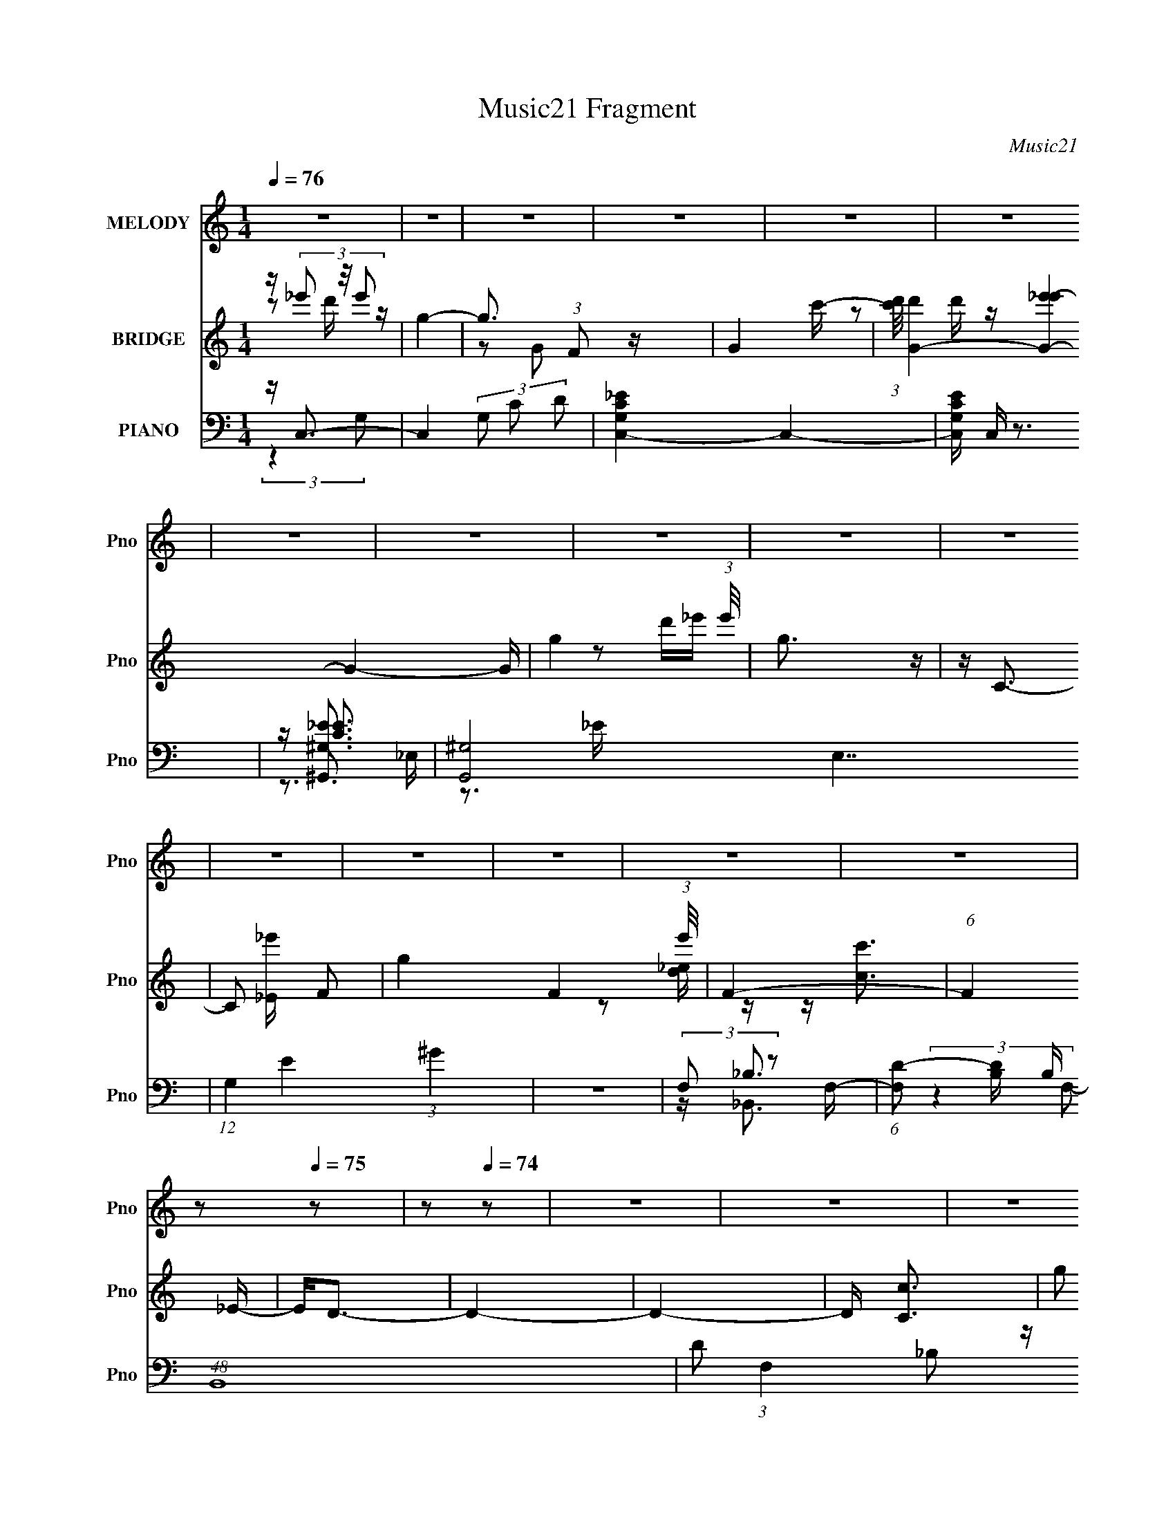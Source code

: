 X:1
T:Music21 Fragment
C:Music21
%%score 1 ( 2 3 ) ( 4 5 6 7 8 )
L:1/16
Q:1/4=76
M:1/4
I:linebreak $
K:none
V:1 treble nm="MELODY" snm="Pno"
V:2 treble nm="BRIDGE" snm="Pno"
L:1/4
V:3 treble 
V:4 bass nm="PIANO" snm="Pno"
V:5 bass 
V:6 bass 
V:7 bass 
L:1/4
V:8 bass 
L:1/4
V:1
 z4 | z4 | z4 | z4 | z4 | z4 | z4 | z4 | z4 | z4 | z4 | z4 | z4 | z4 | z4 | z4 | z2[Q:1/4=75] z2 | %17
 z2[Q:1/4=74] z2 | z4 | z4 | z4 | z4 | (3:2:2z4[Q:1/4=75] z2 | z4 | z4 | z4 | z4 | z4 | z4 | z4 | %30
 z4 | z4 | z4 | z4 | z4 | z4 | (3:2:1z2 D2 C- | (6:5:1C2 D2 _E- | (6:5:1E2 F2 _E- | %39
 (6:5:1E2 D2 C- | (6:5:2C2 G,4- | G,4- | G,4- | (6:5:2G,4 z | (3:2:1z2 D2 C- | (6:5:1C2 D2 _E- | %46
 (6:5:1E2 F2 _B,- | (6:5:1B,2 _B2 ^G- | G2>G2- | G4- | G4- | G3 z | (3:2:1z2 F2 G- | %53
 (6:5:2G2 C4 ^G- | G4- | G2 z2 | (3:2:1z2 _E2 F- | F (3:2:2z/ G- (3:2:1G2 G,- | G,4- | %59
 (6:5:2G,2 z4 | (3:2:1z2 ^G,2 _B,- | B, (3:2:2z/ C-(3:2:4C z/ G-G/- | G (3:2:2z/ F-F2- | %63
 (3:2:2F2 z2 D- | D2>C2- | C4- | C4- | C4- | (3:2:2C/ z (3:2:1z/ D2 C- | (6:5:1C2 D2 _E- | %70
 (6:5:1E2 F2 _E- | (6:5:1E2 D2 C- | (6:5:2C2 G,4- | G,4- | G,4- | (3:2:2G,2 z4 | (3:2:1z2 D2 C- | %77
 C (3:2:2z/ D- (3:2:1D2 _E- | (6:5:1E2 F2 _B,- | B, (3:2:2z/ _B- (3:2:1B2 ^G- | G2>G2- | G4- | %82
 G4- | G3 z | (3z2 F2 z/ G- | G (3:2:2z/ C- (3:2:1C2 ^G- | G4- | G4- | (3:2:2G/ z (3:2:1z/ _E2 F- | %89
 F (3:2:2z/ G- (3:2:1G2 c- | c4- | c2 z2 | (3:2:1z2 C2 D- | (3:2:2D/ z (3:2:1z/ _E2 _B- | %94
 B (3:2:2z/ D-D2- | (12:7:2D4 z _E- | E2>C2- | C4- | C4- | C4- | (3:2:2C/ z (3:2:2z/ c4- | %101
 (3:2:2c/ z (3:2:2z/ _E4- | (3:2:2E2 D4- | (3:2:2D/ z (3:2:1z/ D2 D- | (3:2:2D/ z (3:2:1z/ c2 d- | %105
 d2 z _B- | B2>_E2- | E4- | (6:5:2E2 C2 (3:2:2z/ D- (3:2:1D/ | _E2 z c- | c2 z _B- | B2 z G | %112
 (3:2:1F2 F2 G- | G2 z _B- | B2 z G- | G4- | (3:2:2G/ z (3:2:2z/ c4- | (3:2:2c/ z (3:2:2z/ _E4- | %118
 (3:2:2E/ z (3:2:2z/ D4- | (3D2D2 z/ D- | (3:2:2D/ z (3:2:2z/ c2 (3:2:1z/ d- | d2 z _B- | %122
 B2 z _E- | E3 z | (3z2 C2 z/ D- | D (3:2:2z/ _E-(3:2:4E z/ _B-B/- | B (3:2:2z/ D-D2- | %127
 (3:2:2D4 z/ _E- | E2>C2- | C4- | C4- | C4- | (3:2:2C/ z z3 | z4 | z4 | z4 | (3:2:1z2 D2 C- | %137
 (6:5:1C2 D2 _E- | (6:5:1E2 F2 _E- | (6:5:1E2 D2 C- | (6:5:2C2 G,4- | G,4- | G,4- | (3:2:2G,2 z4 | %144
 (3:2:1z2 D2 C- | C (3:2:2z/ D- (3:2:1D2 _E- | (6:5:1E2 F2 _B,- | B, (3:2:2z/ _B- (3:2:1B2 ^G- | %148
 G2>G2- | G4- | G4- | G3 z | (3z2 F2 z/ G- | G (3:2:2z/ C- (3:2:1C2 ^G- | G4- | G4- | %156
 (3:2:2G/ z (3:2:1z/ _E2 F- | F (3:2:2z/ G- (3:2:1G2 c- | c4- | c2 z2 | (3:2:1z2 C2 D- | %161
 (3:2:2D/ z (3:2:1z/ _E2 _B- | B (3:2:2z/ D-D2- | (12:7:2D4 z _E- | E2>C2- | C4- | C4- | C4- | %168
 (3:2:2C/ z (3:2:2z/ c4- | (3:2:2c/ z (3:2:2z/ _E4- | (3:2:2E2 D4- | (3:2:2D/ z (3:2:1z/ D2 D- | %172
 (3:2:2D/ z (3:2:1z/ c2 d- | d2 z _B- | B2>_E2- | E4- | (6:5:2E2 C2 (3:2:2z/ D- (3:2:1D/ | %177
 _E2 z c- | c2 z _B- | B2 z G | (3:2:1F2 F2 G- | G2 z _B- | B2 z G- | G4- | %184
 (3:2:2G/ z (3:2:2z/ c4- | (3:2:2c/ z (3:2:2z/ _E4- | (3:2:2E/ z (3:2:2z/ D4- | (3D2D2 z/ D- | %188
 (3:2:2D/ z (3:2:2z/ c2 (3:2:1z/ d- | d2 z _B- | B2 z _E- | E3 z | (3z2 C2 z/ D- | %193
 D (3:2:2z/ _E-(3:2:4E z/ _B-B/- | B (3:2:2z/ D-D2- | (3:2:2D4 z/ _E- | E2>C2- | C4- | C4- | C4- | %200
 (3:2:2C/ z (3:2:2z/ c4- | (3:2:2c/ z (3:2:2z/ _E4- | (3:2:2E2 D4- | (3:2:2D/ z (3:2:1z/ D2 D- | %204
 (3:2:2D/ z (3:2:1z/ c2 d- | d2 z _B- | B2>_E2- | E4- | (6:5:2E2 C2 (3:2:2z/ D- (3:2:1D/ | %209
 _E2 z c- | c2 z _B- | B2 z G | (3:2:1F2 F2 G- | G2 z _B- | B2 z G- | G4- | %216
 (3:2:2G/ z (3:2:2z/ c4- | (3:2:2c/ z (3:2:2z/ _E4- | (3:2:2E/ z (3:2:2z/ D4- | (3D2D2 z/ D- | %220
 (3:2:2D/ z (3:2:2z/ c2 (3:2:1z/ d- | d2 z _B- | B2 z _E- | E3 z | (3z2 C2 z/ D- | %225
 D (3:2:2z/ _E-(3:2:4E z/ _B-B/- | B (3:2:2z/ D-D2- | (3:2:2D4 z/ _E- | E2>C2- | C4- | C4- | C4- | %232
 (3:2:2C/ z (3:2:2z/ C2 (3:2:1z/ D- | D (3:2:2z/ _E-(3:2:4E z/ _B-B/- | B (3:2:2z/ D-D2- | %235
 (3:2:2D4 z/ _E- | E2>C2- | C4- | C4- | C4- | (3:2:2C/ z (3:2:2z/ C2 (3:2:1z/ D- | %241
 D (3:2:2z/ _E-(3:2:4E z/ _B-B/- | B2>D2- | D4- | D4- | (3:2:2D/ z z3 | (3:2:2z2 _E4- | %247
 (6:5:1E4 C- | C4- | C4- | C3 z |] %251
V:2
 z/4 (3_e'/ z/8 e'/ | g- | g3/4 (3:2:1F/ z/4 | G- c'/4- | %4
 (3:2:1[c'd']/8 [d'G-]/6 [G-_e'e'-]11/6 G- G/4 | g- (3:2:1e'/8 | g3/4 z/4 | z/4 C3/4- | %8
 C/ [_e'_E]/4 F/- | g F- (3:2:1e'/8 | F- | (6:5:1F _E/4- | E/<D/- | D- | D- | D/4 [Cc]3/4 | %16
[Q:1/4=75] (3:2:2g/ z | [cc']-[Q:1/4=74] | [cc']/<[_B_b]/- | (12:11:1[Bb] [fF]/4- | %20
 (6:5:2[fF]/ [gG]- | [gG]- | [gG]-[Q:1/4=75] | (3:2:1[gG]/ [Gg]3/4- | [Gg]/<[_E_e]/- | [Ee]- | %26
 [Ee]/<[Dd]/- | [Dd]- | [Dd]/<[Cc]/- | [Cc]- | [Cc]- | [Cc]- | [Cc]- | [Cc]- | [Cc]- | [Cc] | z | %37
 z | z | z | z | z | z | z | z | z | z | z | z | z | z | z | (3:2:2z/ ^g- | g- | (12:7:2g z/ | %55
 (3:2:1z/ g/ (3:2:1z/4 | f/4 (3:2:2z/8 g/4-g/- | g- | (3:2:2g/ z/ c/4- | c/4 x/12 d/ (3:2:1z/4 | %60
 (6:5:2e/ g- | g- | (3:2:2g/ f- | (3:2:2f/8 z/4 (3:2:2z/8 d- | (3:2:2d/ c- | c- | c- | (3:2:2c z/ | %68
 z | z | z | z | z3/4 f/4- | f/4 (3:2:4z/8 _e/4-e/ z/4 | d/4 (3:2:2z/8 G/4-G/- | G- | (3:2:2G/ z | %77
 z | z | z | (3:2:2z/ _B- | B- (3:2:1G- | B- G- e- | B- G- e- | (3:2:2B/ G/ e/4 (3:2:1c- | c G/4- | %86
 (6:5:2G/ F- | F- | (3:2:2F/8 z/4 (3:2:2z/8 F- | (6:5:1F G/4- | (6:5:2G/ c- | c- | (3:2:2c/ _E- | %93
 E- | (3:2:2E/ D- | D _E/4- | (6:5:2E/ C- | C- | C- | C- | (3:2:2C/8 z/4 z3/4 | (3:2:2z/ [c_e]- | %102
 (3:2:2[ce]/8 z/4 (3:2:2z/8 [_Bd]- | [Bd]- | (12:7:2[Bd] z/ | (3:2:2z/ [_Bd]- | (3:2:2[Bd]/ [Gc]- | %107
 [Gc]- | (3:2:2[Gc]/ c- | c- | (3:2:2c/ d | (6:5:1[c_B]/ (3:2:1_B7/8 | (6:5:2F/ G- | G- | %114
 (3:2:2G/ z/ G,/4- | (6:5:1[G,_B,]/ _B,5/12 (3:2:1z/4 | (6:5:2C/ _E- | E- | %118
 (3:2:2E/8 z/4 (3:2:2z/8 [DF]- | (6:5:1[DF] _B/4- | (6:5:2B/ d- | (3:2:2d/ f- | %122
 (3:2:1f/8 x/4 [c_e]/ (3:2:1z/4 | (6:5:1[d_e]/ (3:2:1_e7/8 | (6:5:2f/ [c_e]- | [ce]- | %126
 (3:2:2[ce]/8 z/4 (3:2:2z/8 [df]- | (3:2:2[df]/ d- | (3:2:2d/8 z/4 (3:2:2z/8 [Gc]- | [Gc]- | %130
 [Gc]- | [Gc]- | (3:2:1[Gc]/ (3:2:1G- | (3:2:2G/ [cd]/ (3:2:1d3/8 | e- d/4- | [ec]- d- e/4 d/4 | %136
 (3:2:1c/ G/4 (3:2:1z | z | z | z | z3/4 f/4- | f/4 (3:2:4z/8 _e/4-e/ z/4 | d/4 (3:2:2z/8 G/4-G/- | %143
 G- | (3:2:2G/ z | z | z | z | (3:2:2z/ _B- | B- (3:2:1G- | B- G- e- ^G,/4- | %151
 B- G- e- (6:5:2G,/ G,- | (3:2:2B/ [GF,-]/ (3:2:2[F,-eG,]/ (1:1:1G,3/8 | F,- c G/4- | %154
 F,- (6:5:2G/ F- | F, F- _E,/4- | (3:2:1F/8 E,/4 (3:2:1G,- | G,- (6:5:1F G/4- | G,- (6:5:2G/ c- | %159
 (3:2:2G,/ [cC,]2 | (6:5:2D,/ [_E,_E]- | [E,E]- | (3:2:1[E,E]/ (3:2:1D,- | D,- D _E/4- | %164
 (12:7:2D, E/ (3:2:1[C,C]- | (48:37:1[C,Cg]4 | f/4 x/12 f/ (3:2:1z/4 | (6:5:1[ed]/ (3:2:1d7/8 | %168
 (6:5:2e/ z | (3:2:2z/ [c_e]- | (3:2:2[ce]/8 z/4 (3:2:2z/8 [_Bd]- | [Bd]- | (12:7:2[Bd] z/ | %173
 (3:2:2z/ [_Bd]- | (3:2:2[Bd]/ [Gc]- | [Gc]- | (3:2:2[Gc]/ c- | c- | (3:2:2c/ d | %179
 (6:5:1[c_B]/ (3:2:1_B7/8 | (6:5:2F/ G- | G- | (3:2:2G/ z/ G,/4- | %183
 (6:5:1[G,_B,]/ _B,5/12 (3:2:1z/4 | (6:5:2C/ _E- | E- | (3:2:2E/8 z/4 (3:2:2z/8 [DF]- | %187
 (6:5:1[DF] _B/4- | (6:5:2B/ d- | (3:2:2d/ f- | (3:2:1f/8 x/4 [c_e]/ (3:2:1z/4 | %191
 (6:5:1[d_e]/ (3:2:1_e7/8 | (6:5:2f/ [c_e]- | [ce]- | (3:2:2[ce]/8 z/4 (3:2:2z/8 [df]- | %195
 (3:2:2[df]/ d- | (3:2:2d/8 z/4 (3:2:2z/8 [Gc]- | [Gc]- | [Gc]- | [Gc]- | (3:2:2[Gc]/ c'- | c'- | %202
 (3:2:2c'/ d'- | (6:5:1d' c'/4- | (6:5:2c'/ _b- | b- | (6:5:2b z/4 | (3:2:1z/ _e'/ (3:2:1z/4 | %208
 (6:5:2d'/ c'- | c'- | (3:2:2c'/8 z/4 (3:2:2z/8 [_bd']- | (3:2:2[bd']/ c'- | (3:2:2c'/ [g_b]- | %213
 [gb]- | (3:2:2[gb]/ z/ g/4- | g/4 x/12 _e'/ (3:2:1z/4 | (6:5:2d'/ c'- | c'- | %218
 (3:2:2c'/8 z/4 (3:2:2z/8 [_bd']- | (3:2:1[bd']/ d'/ (3:2:1z/4 | (6:5:2c'/ _b- | (3:2:2b/ g- | %222
 (3:2:1g/ _e'/ (3:2:1z/4 | (6:5:2d'/ c'- | (3:2:2c'/8 z/4 (3:2:2z/8 c'- | (6:5:2c' z/4 | %226
 (3:2:1z/ d'/ (3:2:1z/4 | (6:5:1[c'_b]/ _b5/12 (3:2:1z/4 | (6:5:2g/ c'- | c'- | c'- | c'- | %232
 (3:2:2c'/8 z/4 (3:2:2z/8 c'- | (6:5:1c' _e'/4- | (6:5:1[e'd']/ d'5/12 (3:2:1z/4 | (6:5:2c'/ _b- | %236
 (3:2:2b/ c'- | c'- | c'- | (6:5:2c' z/4 | (3:2:2z/ [c_e]- | (3:2:2[ce]/ g- | (12:7:2g f- | f- | %244
 f- | (6:5:2f z/4 | z | z | z | (3:2:1z/ _E/ (3:2:1z/4 | F/4 (3:2:2z/8 G/4-G/- | G- | %252
 (3:2:2G/ _B- | (6:5:1B _E/4 | (3:2:2F/ G- | G- | G- | G- | (3:2:2G/ _E- | E- | (3:2:2E/ D- | %261
 (6:5:1D D/4- | (6:5:2D/ C- | C- | C- | C- | C- | C- | C- | (3:2:2C/ z |] %270
V:3
 z2 d' z | x4 | z2 G2- x4/3 | x5 | z2 d' z x28/3 | x13/3 | x4 | x4 | z2 d'_e'- x | x25/3 | x4 | %11
 x13/3 | x4 | x4 | x4 | z2 [d_e] z | z [cc']3- | x4 | x4 | x14/3 | x13/3 | x4 | x4 | x13/3 | x4 | %25
 x4 | x4 | x4 | x4 | x4 | x4 | x4 | x4 | x4 | x4 | x4 | x4 | x4 | x4 | x4 | x4 | x4 | x4 | x4 | %44
 x4 | x4 | x4 | x4 | x4 | x4 | x4 | x4 | x4 | x4 | x4 | z3 f- | x4 | x4 | x4 | z3 _e- | x13/3 | %61
 x4 | x4 | x4 | x4 | x4 | x4 | x4 | x4 | x4 | x4 | x4 | x4 | z3 d- | x4 | x4 | x4 | x4 | x4 | x4 | %80
 x4 | z3 _e- x8/3 | x12 | x12 | x19/3 | x5 | x13/3 | x4 | x4 | x13/3 | x13/3 | x4 | x4 | x4 | x4 | %95
 x5 | x13/3 | x4 | x4 | x4 | x4 | x4 | x4 | x4 | x4 | x4 | x4 | x4 | x4 | x4 | z3 c- | z3 F- | %112
 x13/3 | x4 | x4 | z3 C- | x13/3 | x4 | x4 | x13/3 | x13/3 | x4 | z3 d- | z3 f- | x13/3 | x4 | x4 | %127
 x4 | x4 | x4 | x4 | x4 | z3 c- | z3 _e- | x5 | z3 G- x6 | x5 | x4 | x4 | x4 | x4 | z3 d- | x4 | %143
 x4 | x4 | x4 | x4 | x4 | x4 | z3 _e- x8/3 | x13 | x49/3 | (3:2:2z2 c4- x | x9 | x25/3 | x9 | %156
 (3:2:2z2 F4- | x25/3 | x25/3 | z3 D,- x8/3 | x13/3 | x4 | (3:2:2z2 D4- | x9 | x20/3 | %165
 z3 f- x25/3 | z3 _e- | z3 _e- | x4 | x4 | x4 | x4 | x4 | x4 | x4 | x4 | x4 | x4 | z3 c- | z3 F- | %180
 x13/3 | x4 | x4 | z3 C- | x13/3 | x4 | x4 | x13/3 | x13/3 | x4 | z3 d- | z3 f- | x13/3 | x4 | x4 | %195
 x4 | x4 | x4 | x4 | x4 | x4 | x4 | x4 | x13/3 | x13/3 | x4 | x4 | z3 d'- | x13/3 | x4 | x4 | x4 | %212
 x4 | x4 | x4 | z3 d'- | x13/3 | x4 | x4 | z3 c'- | x13/3 | x4 | z3 d'- | x13/3 | x4 | x4 | %226
 z3 c'- | z3 g- | x13/3 | x4 | x4 | x4 | x4 | x13/3 | z3 c'- | x13/3 | x4 | x4 | x4 | x4 | x4 | %241
 x4 | x5 | x4 | x4 | x4 | x4 | x4 | x4 | z3 F- | x4 | x4 | x4 | x13/3 | x4 | x4 | x4 | x4 | x4 | %259
 x4 | x4 | x13/3 | x13/3 | x4 | x4 | x4 | x4 | x4 | x4 | x4 |] %270
V:4
 z C,3- | C,4- (3G,2 C2 D2 | [G,CC,_E]4- C,4- | [G,CC,E] C, z3 | z [^G,_E]3 | [G,,^G,-]8 E,7 | %6
 (12:7:1G,4 E4 (3:2:1^G4 | z4 | (3:2:2F,2 z2 F,- | (6:5:1[F,D-]2 [D-B,]7/3 B,5/3 (48:31:1B,,16 | %10
 D2 (3:2:1F,4 _B,2 z | z4 | z [G,_B,] z D,- | (48:35:2[G,,G,-]16 D2 D,8- D,3 | G,4- D4- G3- | %15
 (6:5:1G,4 D3 G2 (3:2:1z |[Q:1/4=75] ^G,2>_E,2- | E,^G,[Q:1/4=74] z2 | (3:2:2F,2 z2 F,- | %19
 F,3 [DB,,]2 _B,2 z | z (3:2:2G,2 z G,,- | (12:7:2[C,,G,-]16 E4 G,,8- G,, | %22
 (3:2:1G,/ C _E3-[Q:1/4=75] | E z3 | (3^G,2 z2 _E,2 | [EG] ^G,2 z | (3:2:2F,2 z2 F,- | %27
 (6:5:1F,2 [B,,D] _B, z2 | [G,C,,]2<C2- | C [C,G,]8- C,3 | (24:19:1[G,c-]8 G | c4- C4- G3 | %32
 c (3:2:1[CC,,-]/ C,,8/3- | C,,4- G,,4- (3:2:2G,2 C2 | C,,4- G,,4- [CG]2 | %35
 (12:7:2C,,4 G,,2 (6:5:1z2 | (3:2:2z2 C,,4- | (48:31:2[C,,G,-]16 C4 (48:29:1G,,16 | %38
 (12:7:1G,4 C4- | (6:5:1C2 G2 (3:2:1z | (3:2:2z2 G,,4- | (24:17:2[G,,G,]16 [B,D]2 D,8- D,3 | %42
 D3 G2 (3:2:1z | z4 | (3:2:2z2 ^G,,4- | (3:2:1[G,,^G,]4 [^G,C]2/3 (3:2:1C E,2 | %46
 (3:2:1C/ x (3:2:1_B,,4- | (3:2:2B,,2 F,2 [_B,D] (6:5:1z2 | (3:2:2z2 _E,,4- | %49
 (12:7:1[E,,G,-]16 B,,8- B,, | (3:2:2G,2 B,2 G2 (3:2:1z | z4 | (3:2:2z2 F,,4- | %53
 (12:7:2[F,,^G,]16 F,4 C4 (48:25:1C,16 | F,3 (3:2:1[^G,CF]4- | (3:2:2[G,CF]/ z z3 | (3:2:2z2 C,4- | %57
 (3:2:2[C,_E]16 G,2 | G, (3:2:2z/ D-D2- | (3:2:2D/ z (3:2:1z/ C (6:5:1z2 | (3:2:2z2 [^G,,^G,C]4- | %61
 (3:2:1[G,,G,C]2 E, (3:2:1z4 | (3:2:2z2 [_B,,_B,]4- | (3:2:2[B,,B,]2 F,2 D (6:5:1z2 | %64
 (3:2:2z2 C,,4- | (24:17:2[C,,G,]16 E2 G,,8- G,,3 | (3:2:2C/ z (3:2:1z/ D2 (3:2:1z | %67
 (3:2:1z2 G, (6:5:1z2 | (3:2:2z2 C,,4- | (48:31:2[C,,G,-]16 C4 (48:29:1G,,16 | (12:7:1G,4 C4- | %71
 (6:5:1C2 G2 (3:2:1z | (3:2:2z2 G,,4- | (24:17:2[G,,G,]16 [B,D]2 D,8- D,3 | D3 G2 (3:2:1z | z4 | %76
 (3:2:2z2 ^G,,4- | (3:2:1[G,,^G,]4 [^G,C]2/3 (3:2:1C E,2 | (3:2:1C/ x (3:2:1_B,,4- | %79
 (3:2:2B,,2 F,2 [_B,D] (6:5:1z2 | (3:2:2z2 _E,,4- | (12:7:1[E,,G,-]16 B,,8- B,, | %82
 (3:2:2G,2 B,2 G2 (3:2:1z | z4 | (3:2:2z2 F,,4- | (12:7:2[F,,^G,]16 F,4 C4 (48:25:1C,16 | %86
 F,3 (3:2:1[^G,CF]4- | (3:2:2[G,CF]/ z z3 | (3:2:2z2 C,4- | (3:2:2[C,_E]16 G,2 | %90
 G, (3:2:2z/ D-D2- | (3:2:2D/ z (3:2:1z/ C (6:5:1z2 | (3:2:2z2 [^G,,^G,C]4- | %93
 (3:2:1[G,,G,C]2 E, (3:2:1z4 | (3:2:2z2 [_B,,_B,]4- | (3:2:2[B,,B,]2 F,2 D (6:5:1z2 | %96
 (3:2:2z2 C,,4- | (24:17:2[C,,G,]16 E2 G,,8- G,,3 | (3:2:2C/ z (3:2:1z/ D2 (3:2:1z | %99
 (3:2:1z2 G, (6:5:1z2 | (3:2:2z2 [^G,,^G,]4- | (3[G,,G,]2 E/ E,2 C (6:5:1z2 | (3:2:2z2 _B,,4- | %103
 (6:5:1[B,,_B,]4 (3:2:1[_B,F,] F,7/3 | (3:2:1F/ x (3:2:1G,,4- | (6:5:1G,,4 D,3 _B, (3:2:1z | %106
 (3:2:2z2 C,4- | (6:5:2[C,G,D]4 G,/ x/3 | (3:2:2D2 F,,4- | (3:2:2F,,4 C/ C,2 [^G,C] (3:2:1z2 | %110
 (3:2:2z2 _B,,4- | (3:2:1[B,,F,]4 [F,B,DD,]2/3 D,5/3 | (3:2:1[B,^G,]/ (3:2:2^G,3/2 _E,,4- | %113
 (3:2:1[E,,_E,G,_B,]4 [_E,G,_B,B,,]2/3 B,,4/3 | (3:2:1E,/ x (3:2:1[_E,_B,_E]4- | %115
 (3:2:2[E,B,E]/ [G,B,E]/ [B,,_E,-G,-_B,-^C-]2 (3:2:1[_E,G,_B,^C]2- | %116
 (3:2:1[E,G,B,C]2 [E,,^G,,-] (3:2:1^G,,5/2- | (3:2:2G,,4 G,/ E,2 [C_E]2 (3:2:1z | (3:2:2z2 _B,,4- | %119
 (6:5:2B,,4 F,2 (3:2:1[_B,D]2 B,- | (3:2:1B,/ x (3:2:1G,,4- | G,,4 (3:2:1G,/ D,3 (3:2:1[_B,D]2 _E | %122
 (3:2:2D2 C,4- | (12:7:2C,4 G,/ [G,C_E] (6:5:1z2 | (3:2:2z2 ^G,,4- | (3:2:1G,,2 [E,^G,C]2 (3:2:1z | %126
 (3:2:1G,/ x (3:2:1_B,,4- | (3:2:2B,,2 F,2 [_B,D] (6:5:1z2 | (3z2 C,,2 z/ C,- | (48:37:1[C,G,-]16 | %130
 (12:7:2[G,CG]4 [CGC]5/2 | G,4- (3:2:1[CGc]4- | (3:2:2G,/ [CGcG,]2 G,/3 z G,- | %133
 G, (12:11:2[CG]4 E/ | z (3:2:2G,2 z G,- | (3G,/ [EC]/ z/ (3:2:2z [_ECG,]4- | %136
 (3:2:1[ECG,]2 (3:2:1C,,4- | (3:2:1C,,2 [G,G,C] (3:2:2[G,C]/ z/ G,- | (3:2:1G,/ x (3:2:1C,4- | %139
 (12:7:2C,4 G,/ [G,C_E] (6:5:1z2 | (3:2:2z2 G,,4- | (24:17:2[G,,G,_B,]16 D,2 | %142
 (6:5:1[D,D]2 D5/3 (3:2:1z | [D,G,_B,]2 (3:2:2[G,_B,] z/ G,- | G, x/3 (3:2:1^G,,4- | %145
 (3:2:2G,,2 E,2 [^G,C] (6:5:1z2 | (3:2:2z2 _B,,4- | (12:7:1B,,4 F, (3:2:2_B,2 z/ ^G,- | %148
 (6:5:1[G,_E,,-]2 (3:2:1_E,,7/2- | (6:5:1[E,,_E,G,]4 B,,2 | [B,,_B,]3 _B,/3 (3:2:1z | %151
 (3:2:2E,/ z (3:2:1z/ [_E,G,_B,_E] (6:5:1z2 | (3:2:2z2 F,,4- | (24:17:2[F,,C-]16 [F,G,]2 C,6 | %154
 (3:2:1C2 G, (3:2:2F2 z/ C,- | [C,F-]2 (3:2:1F3- | (3:2:1F2 (3:2:2C,,2 z/ C,- | %157
 (3:2:1G2 [C,-C_E]8 C,3 | (6:5:1[G,C-_E-G-]2 (3:2:1[C_EG]7/2- | (3:2:1[CEG]/ [G,F-]2 (3:2:1F5/2- | %160
 (3:2:2F2 [G,^G,,-]/ (3:2:1^G,,7/2- | (3G,,2 E/ E,2 [^G,_E] (6:5:1z2 | (3:2:2z2 _B,,4- | %163
 (12:7:1B,,4 F,2 (3:2:2D2 z/ _E- | (6:5:1[EC,-]2 (3:2:1C,7/2- | (24:17:2[C,G]16 C2 G,2 | %166
 (6:5:1[G,C_EGc]2 [C_EGc]5/3 (3:2:1z | (6:5:1[G,C_E]2 [C_E]5/3 (3:2:1z | (3:2:2_E2 [^G,,^G,]4- | %169
 (3[G,,G,]2 E/ E,2 C (6:5:1z2 | (3:2:2z2 _B,,4- | (6:5:1[B,,_B,]4 (3:2:1[_B,F,] F,7/3 | %172
 (3:2:1F/ x (3:2:1G,,4- | (6:5:1G,,4 D,3 _B, (3:2:1z | (3:2:2z2 C,4- | (6:5:2[C,G,D]4 G,/ x/3 | %176
 (3:2:2D2 F,,4- | (3:2:2F,,4 C/ C,2 [^G,C] (3:2:1z2 | (3:2:2z2 _B,,4- | %179
 (3:2:1[B,,F,]4 [F,B,DD,]2/3 D,5/3 | (3:2:1[B,^G,]/ (3:2:2^G,3/2 _E,,4- | %181
 (3:2:1[E,,_E,G,_B,]4 [_E,G,_B,B,,]2/3 B,,4/3 | (3:2:1E,/ x (3:2:1[_E,_B,_E]4- | %183
 (3:2:2[E,B,E]/ [G,B,E]/ [B,,_E,-G,-_B,-^C-]2 (3:2:1[_E,G,_B,^C]2- | %184
 (3:2:1[E,G,B,C]2 [E,,^G,,-] (3:2:1^G,,5/2- | (3:2:2G,,4 G,/ E,2 [C_E]2 (3:2:1z | (3:2:2z2 _B,,4- | %187
 (6:5:2B,,4 F,2 (3:2:1[_B,D]2 B,- | (3:2:1B,/ x (3:2:1G,,4- | G,,4 (3:2:1G,/ D,3 (3:2:1[_B,D]2 _E | %190
 (3:2:2D2 C,4- | (12:7:2C,4 G,/ [G,C_E] (6:5:1z2 | (3:2:2z2 ^G,,4- | (3:2:1G,,2 [E,^G,C]2 (3:2:1z | %194
 (3:2:1G,/ x (3:2:1_B,,4- | (3:2:2B,,2 F,2 [_B,D] (6:5:1z2 | (3z2 C,,2 z/ C,- | (48:37:1[C,G,-]16 | %198
 (12:7:2[G,CG]4 [CGC]5/2 | G,4- (3:2:1[CGc]4- | (3:2:2G,/ [CGc]/ x2/3 (3:2:1[^G,,^G,]4- | %201
 (3[G,,G,]2 E/ E,2 C (6:5:1z2 | (3:2:2z2 _B,,4- | (6:5:1[B,,_B,]4 (3:2:1[_B,F,] F,7/3 | %204
 (3:2:1F/ x (3:2:1G,,4- | (6:5:1G,,4 D,3 _B, (3:2:1z | (3:2:2z2 C,4- | (6:5:2[C,G,D]4 G,/ x/3 | %208
 (3:2:2D2 F,,4- | (3:2:2F,,4 C/ C,2 [^G,C] (3:2:1z2 | (3:2:2z2 _B,,4- | %211
 (3:2:1[B,,F,]4 [F,B,DD,]2/3 D,5/3 | (3:2:1[B,^G,]/ (3:2:2^G,3/2 _E,,4- | %213
 (3:2:1[E,,_E,G,_B,]4 [_E,G,_B,B,,]2/3 B,,4/3 | (3:2:1E,/ x (3:2:1[_E,_B,_E]4- | %215
 (3:2:2[E,B,E]/ [G,B,E]/ [B,,_E,-G,-_B,-^C-]2 (3:2:1[_E,G,_B,^C]2- | %216
 (3:2:1[E,G,B,C]2 [E,,^G,,-] (3:2:1^G,,5/2- | (3:2:2G,,4 G,/ E,2 [C_E]2 (3:2:1z | (3:2:2z2 _B,,4- | %219
 (6:5:2B,,4 F,2 (3:2:1[_B,D]2 B,- | (3:2:1B,/ x (3:2:1G,,4- | G,,4 (3:2:1G,/ D,3 (3:2:1[_B,D]2 _E | %222
 (3:2:2D2 C,4- | (12:7:2C,4 G,/ [G,C_E] (6:5:1z2 | (3:2:2z2 ^G,,4- | (3:2:1G,,2 [E,^G,C]2 (3:2:1z | %226
 (3:2:1G,/ x (3:2:1_B,,4- | (3:2:2B,,2 F,2 [_B,D] (6:5:1z2 | (3z2 C,,2 z/ C,- | (48:37:1[C,G,-]16 | %230
 (12:7:2[G,CG]4 [CGC]5/2 | G,4- (3:2:1[CGc]4- | (3:2:2G,/ [CGc]/ x2/3 (3:2:1[^G,,^G,_E]4- | %233
 (3:2:1[G,,G,E]2 E, C2 (3:2:1z | (3:2:2z2 _B,,4- | (12:7:2B,,4 D/ (6:5:1F,2 _B, (6:5:1z2 | %236
 (3z2 [C,,G,]2 z/ C,- | [C,G,]4 (6:5:1C4 | (6:5:1[D_E]2 _E5/3 (3:2:1z | z [_EGC] z2 | z _E3- | %241
 [G,G,,C]2 (3:2:1[CE,]3 E4- E | (3:2:1G,/ x (3:2:1_B,,4- | B,,4- (6:5:2B,2 D2 | F B,,4- [F_B]- | %245
 [df]4 (3:2:1B,,4 [FB]4 | z (3:2:2G,4 z/ | [CG,-]7 (6:5:2C,,16 E/ G,,8- G,,4- G,, | %248
 (3:2:1[G,G]2 [GE]8/3 E/3 | G,2<_E2- | E x/3 (3:2:1^G,,4- | (3:2:2G,,2 E,2 ^G,2 (3:2:1z | %252
 (3:2:2z2 [_B,,D]4- | (3:2:2[B,,D]2 F,2 _B, (6:5:1z2 | (3:2:2z2 C,4- | %255
 (48:31:2[C,C]16 E2 (6:5:1G,2 | (6:5:1[G,G]2 G5/3 (3:2:1z | G, (3:2:2z/ _E-(3:2:2E/ z2 | %258
 (3:2:2z2 [^G,,^G,_E]4- | (3:2:2[G,,G,E]2 E,2 ^G, (6:5:1z2 | (3:2:2z2 [_B,,D]4- | %261
 (3:2:2[B,,D]2 F,2 _B, (6:5:1z2 | (3z2 C,,2 z/ C,- | C,2 (3:2:2G,2 z/ D- | (6:5:2D2 _E4- | %265
 (3E2 G2 z2 (3:2:1z/ | (3z2 C,,2 z/ C,- | (3:2:1[EC]2 [C,G,]8- C, | G,4- (3:2:2D/ _E2 | %269
 G (3:2:2G,2 z4 | [C,G,]4- | [C,G,] (3[Gc]2 g2 z4 |] %272
V:5
 (3:2:2z4 G,2- | x8 | x8 | x5 | z [C_E]3 | z3 _E- x11 | x9 | x4 | z _B,3- | (3:2:2z4 F,2- x12 | %10
 x23/3 | x4 | z G,,3- | z3 D- x20 | x11 | x9 | z [C_E^G,,^G]3 | x4 | z _B,3 | x8 | (3:2:2z2 C,,4- | %21
 z3 C- x53/3 | x13/3 | x4 | z [C^G,,]3 | (3:2:2z4 ^G2 | z _B,2 z | x17/3 | z3 C,- | z3 G- x8 | %30
 z3 C- x10/3 | x11 | (3:2:2z4 G,,2- | x32/3 | x10 | x16/3 | (3:2:2z2 C4- | z3 C- x55/3 | x19/3 | %39
 x13/3 | (3:2:2z2 [_B,D]4- | z3 D- x59/3 | x17/3 | x4 | (3:2:2z2 C4- | z3 C- x2 | (3:2:2z2 _B,4 | %47
 x17/3 | (3:2:2z2 _E4 | z3 _B,- x43/3 | x17/3 | x4 | (3:2:2z2 F,4- | z3 F,- x20 | x17/3 | x4 | %56
 (3:2:1z2 G2 (3:2:1z | z3 G,- x25/3 | x4 | x4 | z3 _E,- | x5 | (3z2 F,2 z/ F,- | x17/3 | %64
 (3:2:2z2 _E4- | z3 C- x59/3 | x4 | (3:2:1z2 C2 (3:2:1z | (3:2:2z2 C4- | z3 C- x55/3 | x19/3 | %71
 x13/3 | (3:2:2z2 [_B,D]4- | z3 D- x59/3 | x17/3 | x4 | (3:2:2z2 C4- | z3 C- x2 | (3:2:2z2 _B,4 | %79
 x17/3 | (3:2:2z2 _E4 | z3 _B,- x43/3 | x17/3 | x4 | (3:2:2z2 F,4- | z3 F,- x20 | x17/3 | x4 | %88
 (3:2:1z2 G2 (3:2:1z | z3 G,- x25/3 | x4 | x4 | z3 _E,- | x5 | (3z2 F,2 z/ F,- | x17/3 | %96
 (3:2:2z2 _E4- | z3 C- x59/3 | x4 | (3:2:1z2 C2 (3:2:1z | (3:2:2z2 _E4- | x6 | %102
 (3:2:1z2 [_B,D]2 (3:2:1z | z2 (3:2:2D2 z x7/3 | (3:2:2z2 [G,_B,D]4 | x8 | (3:2:2z2 _E4 | z3 C | %108
 (3:2:2z2 C4- | x22/3 | (3:2:2z2 [_B,D]4- | z3 _B,- x | (3:2:1z2 G,2 (3:2:1z | z3 _E,- x2/3 | %114
 (3:2:2z2 [G,_B,_E]4- | z3 _E,,- | (3:2:2z2 ^G,4- | x23/3 | (3z2 F,2 z/ F,- | x22/3 | %120
 (3:2:2z2 G,4- | x29/3 | (3:2:2z2 C4 | x16/3 | z3 _E,- | (3:2:1z2 _E2 (3:2:1z | (3z2 F,2 z/ F,- | %127
 x17/3 | (3:2:1z2 [Cc]2 (3:2:1z | z3 C- x25/3 | z3 G,- | x20/3 | z C3- | z3 G, x | %134
 (3:2:2z2 [_EC]4- | x13/3 | (3z2 G,2 z/ G,- | (3:2:1z2 _E2 (3:2:1z | (3z2 [G,C]2 z/ G,- | x16/3 | %140
 (3:2:1z2 [G,D]2 (3:2:1z | z3 D,- x9 | z3 D,- | (3:2:2z2 D4 | (3:2:1z2 C2 (3:2:1z | x17/3 | %146
 (3:2:1z2 [_B,D]2 (3:2:1z | x6 | (3:2:1z2 G,2 (3:2:1z | z3 _B,,- x4/3 | z3 _E,- | x4 | %152
 (3:2:2z2 [F,^G,]4- | z3 ^G,- x44/3 | x5 | (3:2:1z2 ^G2 (3:2:1z | (3:2:2z2 G4- | z3 G,- x25/3 | %158
 z3 G,- | z3 G,- | (3:2:2z2 _E4- | x6 | (3:2:2z2 [_B,F]4 | x7 | (3:2:2z2 C4- | z3 G,- x32/3 | %166
 z3 G,- | z2 G,D | (3:2:2z2 _E4- | x6 | (3:2:1z2 [_B,D]2 (3:2:1z | z2 (3:2:2D2 z x7/3 | %172
 (3:2:2z2 [G,_B,D]4 | x8 | (3:2:2z2 _E4 | z3 C | (3:2:2z2 C4- | x22/3 | (3:2:2z2 [_B,D]4- | %179
 z3 _B,- x | (3:2:1z2 G,2 (3:2:1z | z3 _E,- x2/3 | (3:2:2z2 [G,_B,_E]4- | z3 _E,,- | %184
 (3:2:2z2 ^G,4- | x23/3 | (3z2 F,2 z/ F,- | x22/3 | (3:2:2z2 G,4- | x29/3 | (3:2:2z2 C4 | x16/3 | %192
 z3 _E,- | (3:2:1z2 _E2 (3:2:1z | (3z2 F,2 z/ F,- | x17/3 | (3:2:1z2 [Cc]2 (3:2:1z | z3 C- x25/3 | %198
 z3 G,- | x20/3 | (3:2:2z2 _E4- | x6 | (3:2:1z2 [_B,D]2 (3:2:1z | z2 (3:2:2D2 z x7/3 | %204
 (3:2:2z2 [G,_B,D]4 | x8 | (3:2:2z2 _E4 | z3 C | (3:2:2z2 C4- | x22/3 | (3:2:2z2 [_B,D]4- | %211
 z3 _B,- x | (3:2:1z2 G,2 (3:2:1z | z3 _E,- x2/3 | (3:2:2z2 [G,_B,_E]4- | z3 _E,,- | %216
 (3:2:2z2 ^G,4- | x23/3 | (3z2 F,2 z/ F,- | x22/3 | (3:2:2z2 G,4- | x29/3 | (3:2:2z2 C4 | x16/3 | %224
 z3 _E,- | (3:2:1z2 _E2 (3:2:1z | (3z2 F,2 z/ F,- | x17/3 | (3:2:1z2 [Cc]2 (3:2:1z | z3 C- x25/3 | %230
 z3 G,- | x20/3 | z3 _E,- | x5 | (3:2:2z2 D4- | x7 | (3:2:2z2 C4- | z3 D- x10/3 | z3 C | x4 | %240
 z [^G,^G,,]3- | z3 ^G,- x5 | z3 _B,- | x7 | x6 | x32/3 | z C3- | z3 _E- x89/3 | z3 G,- x/3 | x4 | %250
 z3 _E,- | x17/3 | (3:2:2z2 _B,4 | x17/3 | (3:2:2z2 _E4- | z3 G,- x28/3 | z3 G,- | x4 | z3 _E,- | %259
 x17/3 | (3:2:2z2 _B,4 | x17/3 | (3:2:2z2 _E4 | x14/3 | x13/3 | x13/3 | (3:2:2z2 [_EC]4- | %267
 z3 D- x19/3 | x17/3 | x5 | (3:2:2z2 [Gc]4- | x19/3 |] %272
V:6
 x4 | x8 | x8 | x5 | z ^G,,3- | x15 | x9 | x4 | z _B,,3- | x16 | x23/3 | x4 | (3:2:2z2 D4- | x24 | %14
 x11 | x9 | x4 | x4 | z [D_B,,]3- | x8 | (3:2:2z2 _E4- | x65/3 | x13/3 | x4 | z [_E^G]3- | x4 | %26
 z [_B,,D]3- | x17/3 | x4 | x12 | x22/3 | x11 | x4 | x32/3 | x10 | x16/3 | z3 G,,- | x67/3 | %38
 x19/3 | x13/3 | z3 D,- | x71/3 | x17/3 | x4 | z3 _E,- | x6 | z3 F,- | x17/3 | z3 _B,,- | x55/3 | %50
 x17/3 | x4 | (3:2:2z2 C4- | x24 | x17/3 | x4 | z3 G,- | x37/3 | x4 | x4 | x4 | x5 | x4 | x17/3 | %64
 z3 G,,- | x71/3 | x4 | x4 | z3 G,,- | x67/3 | x19/3 | x13/3 | z3 D,- | x71/3 | x17/3 | x4 | %76
 z3 _E,- | x6 | z3 F,- | x17/3 | z3 _B,,- | x55/3 | x17/3 | x4 | (3:2:2z2 C4- | x24 | x17/3 | x4 | %88
 z3 G,- | x37/3 | x4 | x4 | x4 | x5 | x4 | x17/3 | z3 G,,- | x71/3 | x4 | x4 | z3 _E,- | x6 | %102
 z3 F,- | z3 F- x7/3 | z3 D,- | x8 | z3 G,- | x4 | z3 C,- | x22/3 | z3 D,- | x5 | z3 _B,,- | %113
 x14/3 | z3 _B,,- | x4 | (3:2:1z2 _E2 (3:2:1z | x23/3 | (3:2:2z2 _B,4 | x22/3 | z3 D,- | x29/3 | %122
 z3 G,- | x16/3 | x4 | z3 ^G,- | (3:2:2z2 D4 | x17/3 | x4 | x37/3 | x4 | x20/3 | %132
 (3:2:1z2 C,,2 (3:2:1z | x5 | x4 | x13/3 | (3:2:2z2 C4 | x4 | x4 | x16/3 | z3 D,- | x13 | x4 | x4 | %144
 z3 _E,- | x17/3 | z3 F,- | x6 | z3 _B,,- | x16/3 | x4 | x4 | z3 C,- | x56/3 | x5 | x4 | x4 | %157
 x37/3 | x4 | x4 | z3 _E,- | x6 | z3 F,- | x7 | z3 G,- | x44/3 | x4 | x4 | z3 _E,- | x6 | z3 F,- | %171
 z3 F- x7/3 | z3 D,- | x8 | z3 G,- | x4 | z3 C,- | x22/3 | z3 D,- | x5 | z3 _B,,- | x14/3 | %182
 z3 _B,,- | x4 | (3:2:1z2 _E2 (3:2:1z | x23/3 | (3:2:2z2 _B,4 | x22/3 | z3 D,- | x29/3 | z3 G,- | %191
 x16/3 | x4 | z3 ^G,- | (3:2:2z2 D4 | x17/3 | x4 | x37/3 | x4 | x20/3 | z3 _E,- | x6 | z3 F,- | %203
 z3 F- x7/3 | z3 D,- | x8 | z3 G,- | x4 | z3 C,- | x22/3 | z3 D,- | x5 | z3 _B,,- | x14/3 | %214
 z3 _B,,- | x4 | (3:2:1z2 _E2 (3:2:1z | x23/3 | (3:2:2z2 _B,4 | x22/3 | z3 D,- | x29/3 | z3 G,- | %223
 x16/3 | x4 | z3 ^G,- | (3:2:2z2 D4 | x17/3 | x4 | x37/3 | x4 | x20/3 | x4 | x5 | z3 F,- | x7 | %236
 x4 | x22/3 | x4 | x4 | z3 _E,- | x9 | x4 | x7 | x6 | x32/3 | (3:2:2z2 C,,4- | x101/3 | x13/3 | %249
 x4 | x4 | x17/3 | z3 F,- | x17/3 | z3 G,- | x40/3 | x4 | x4 | x4 | x17/3 | z3 F,- | x17/3 | x4 | %263
 x14/3 | x13/3 | x13/3 | x4 | x31/3 | x17/3 | x5 | (3:2:2z4 g2- | x19/3 |] %272
V:7
 x | x2 | x2 | x5/4 | z3/4 _E,/4- | x15/4 | x9/4 | x | x | x4 | x23/12 | x | x | x6 | x11/4 | %15
 x9/4 | x | x | x | x2 | x | x65/12 | x13/12 | x | x | x | x | x17/12 | x | x3 | x11/6 | x11/4 | %32
 x | x8/3 | x5/2 | x4/3 | x | x67/12 | x19/12 | x13/12 | x | x71/12 | x17/12 | x | x | x3/2 | x | %47
 x17/12 | x | x55/12 | x17/12 | x | z3/4 C,/4- | x6 | x17/12 | x | x | x37/12 | x | x | x | x5/4 | %62
 x | x17/12 | x | x71/12 | x | x | x | x67/12 | x19/12 | x13/12 | x | x71/12 | x17/12 | x | x | %77
 x3/2 | x | x17/12 | x | x55/12 | x17/12 | x | z3/4 C,/4- | x6 | x17/12 | x | x | x37/12 | x | x | %92
 x | x5/4 | x | x17/12 | x | x71/12 | x | x | x | x3/2 | x | x19/12 | x | x2 | x | x | x | x11/6 | %110
 x | x5/4 | x | x7/6 | x | x | z3/4 _E,/4- | x23/12 | x | x11/6 | x | x29/12 | x | x4/3 | x | x | %126
 x | x17/12 | x | x37/12 | x | x5/3 | (3:2:2z/ _E- | x5/4 | x | x13/12 | x | x | x | x4/3 | x | %141
 x13/4 | x | x | x | x17/12 | x | x3/2 | x | x4/3 | x | x | x | x14/3 | x5/4 | x | x | x37/12 | x | %159
 x | x | x3/2 | x | x7/4 | x | x11/3 | x | x | x | x3/2 | x | x19/12 | x | x2 | x | x | x | x11/6 | %178
 x | x5/4 | x | x7/6 | x | x | z3/4 _E,/4- | x23/12 | x | x11/6 | x | x29/12 | x | x4/3 | x | x | %194
 x | x17/12 | x | x37/12 | x | x5/3 | x | x3/2 | x | x19/12 | x | x2 | x | x | x | x11/6 | x | %211
 x5/4 | x | x7/6 | x | x | z3/4 _E,/4- | x23/12 | x | x11/6 | x | x29/12 | x | x4/3 | x | x | x | %227
 x17/12 | x | x37/12 | x | x5/3 | x | x5/4 | x | x7/4 | x | x11/6 | x | x | x | x9/4 | x | x7/4 | %244
 x3/2 | x8/3 | (3:2:2z/ _E- | x101/12 | x13/12 | x | x | x17/12 | x | x17/12 | x | x10/3 | x | x | %258
 x | x17/12 | x | x17/12 | x | x7/6 | x13/12 | x13/12 | x | x31/12 | x17/12 | x5/4 | x | x19/12 |] %272
V:8
 x | x2 | x2 | x5/4 | x | x15/4 | x9/4 | x | x | x4 | x23/12 | x | x | x6 | x11/4 | x9/4 | x | x | %18
 x | x2 | x | x65/12 | x13/12 | x | x | x | x | x17/12 | x | x3 | x11/6 | x11/4 | x | x8/3 | x5/2 | %35
 x4/3 | x | x67/12 | x19/12 | x13/12 | x | x71/12 | x17/12 | x | x | x3/2 | x | x17/12 | x | %49
 x55/12 | x17/12 | x | x | x6 | x17/12 | x | x | x37/12 | x | x | x | x5/4 | x | x17/12 | x | %65
 x71/12 | x | x | x | x67/12 | x19/12 | x13/12 | x | x71/12 | x17/12 | x | x | x3/2 | x | x17/12 | %80
 x | x55/12 | x17/12 | x | x | x6 | x17/12 | x | x | x37/12 | x | x | x | x5/4 | x | x17/12 | x | %97
 x71/12 | x | x | x | x3/2 | x | x19/12 | x | x2 | x | x | x | x11/6 | x | x5/4 | x | x7/6 | x | %115
 x | x | x23/12 | x | x11/6 | x | x29/12 | x | x4/3 | x | x | x | x17/12 | x | x37/12 | x | x5/3 | %132
 x | x5/4 | x | x13/12 | x | x | x | x4/3 | x | x13/4 | x | x | x | x17/12 | x | x3/2 | x | x4/3 | %150
 x | x | x | x14/3 | x5/4 | x | x | x37/12 | x | x | x | x3/2 | x | x7/4 | x | x11/3 | x | x | x | %169
 x3/2 | x | x19/12 | x | x2 | x | x | x | x11/6 | x | x5/4 | x | x7/6 | x | x | x | x23/12 | x | %187
 x11/6 | x | x29/12 | x | x4/3 | x | x | x | x17/12 | x | x37/12 | x | x5/3 | x | x3/2 | x | %203
 x19/12 | x | x2 | x | x | x | x11/6 | x | x5/4 | x | x7/6 | x | x | x | x23/12 | x | x11/6 | x | %221
 x29/12 | x | x4/3 | x | x | x | x17/12 | x | x37/12 | x | x5/3 | x | x5/4 | x | x7/4 | x | x11/6 | %238
 x | x | x | x9/4 | x | x7/4 | x3/2 | x8/3 | z3/4 G,,/4- | x101/12 | x13/12 | x | x | x17/12 | x | %253
 x17/12 | x | x10/3 | x | x | x | x17/12 | x | x17/12 | x | x7/6 | x13/12 | x13/12 | x | x31/12 | %268
 x17/12 | x5/4 | x | x19/12 |] %272
